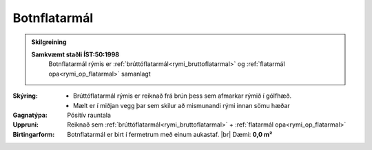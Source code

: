 .. _rymi_botnflatarmal:

Botnflatarmál
-----------------------
  
.. admonition:: Skilgreining

  **Samkvæmt staðli ÍST:50:1998** 
    Botnflatarmál rýmis er :ref:`brúttóflatarmál<rymi_bruttoflatarmal>` og :ref:`flatarmál opa<rymi_op_flatarmal>` samanlagt

:Skýring:
  * Brúttóflatarmál rýmis er reiknað frá brún þess sem afmarkar rýmið í gólfhæð. 
  * Mælt er í miðjan vegg þar sem skilur að mismunandi rými innan sömu hæðar
  
:Gagnatýpa:
 Pósitív rauntala  
 
:Uppruni:
  Reiknað sem :ref:`brúttóflatarmál<rymi_bruttoflatarmal>` + :ref:`flatarmál opa<rymi_op_flatarmal>` 
 
:Birtingarform:
  Botnflatarmál er birt í fermetrum með einum aukastaf.
  |br| Dæmi: **0,0 m²** 

.. todo::
 Skilgreina tilgang, tækniheiti og stuttheiti
 
 